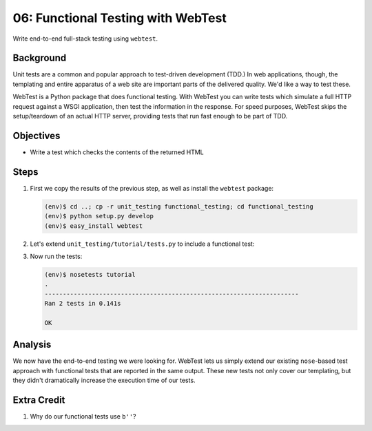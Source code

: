 ===================================
06: Functional Testing with WebTest
===================================

Write end-to-end full-stack testing using ``webtest``.

Background
==========

Unit tests are a common and popular approach to test-driven development
(TDD.) In web applications, though, the templating and entire apparatus
of a web site are important parts of the delivered quality. We'd like a
way to test these.

WebTest is a Python package that does functional testing. With WebTest
you can write tests which simulate a full HTTP request against a WSGI
application, then test the information in the response. For speed
purposes, WebTest skips the setup/teardown of an actual HTTP server,
providing tests that run fast enough to be part of TDD.

Objectives
==========

- Write a test which checks the contents of the returned HTML

Steps
=====

#. First we copy the results of the previous step, as well as install
   the ``webtest`` package:

   .. code-block:: bash

    (env)$ cd ..; cp -r unit_testing functional_testing; cd functional_testing
    (env)$ python setup.py develop
    (env)$ easy_install webtest

#. Let's extend ``unit_testing/tutorial/tests.py`` to include a
   functional test:

   .. literalinclude:: functional_testing/tutorial/tests.py
    :linenos:

#. Now run the tests:

   .. code-block:: bash


    (env)$ nosetests tutorial
    .
    ----------------------------------------------------------------------
    Ran 2 tests in 0.141s

    OK

Analysis
========

We now have the end-to-end testing we were looking for. WebTest lets us
simply extend our existing ``nose``-based test approach with functional
tests that are reported in the same output. These new tests not only
cover our templating, but they didn't dramatically increase the
execution time of our tests.

Extra Credit
============

#. Why do our functional tests use ``b''``?